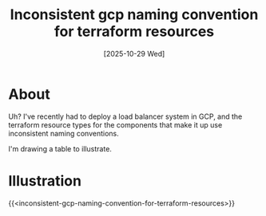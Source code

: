 #+title: Inconsistent gcp naming convention for terraform resources
#+categories: devops
#+tags[]: terraform
#+date: [2025-10-29 Wed]

* About

Uh? I've recently had to deploy a load balancer system in GCP, and the terraform
resource types for the components that make it up use inconsistent naming
conventions.

I'm drawing a table to illustrate.

* Illustration

{{<inconsistent-gcp-naming-convention-for-terraform-resources>}}
